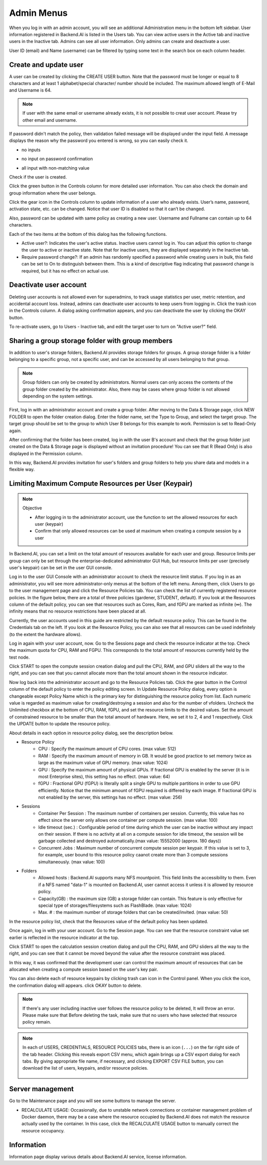 .. _admin-menu:

===========
Admin Menus
===========

When you log in with an admin account, you will see an additional Administration
menu in the bottom left sidebar. User information registered in Backend.AI is
listed in the Users tab. You can view active users in the Active tab and
inactive users in the Inactive tab.  Admins can see all user information. Only
admins can create and deactivate a user.

User ID (email) and Name (username) can be filtered by typing some text in the
search box on each column header.

.. image:: admin_user_page.png
   :alt: User management page


Create and update user
----------------------

A user can be created by clicking the CREATE USER button. Note that the password
must be longer or equal to 8 characters and at least 1 alphabet/special
character/ number should be included. The maximum allowed length of E-Mail and
Username is 64.

.. note::

   If user with the same email or username already exists, it is not possible to
   creat user account. Please try other email and username.

.. image:: create_user_dialog.png
   :width: 400
   :align: center

If password didn't match the policy, then validation failed message will be displayed under the input field.
A message displays the reason why the password you entered is wrong, so you can easily check it.

* no inputs

.. image:: create_user_dialog_wrong.png
   :width: 400
   :align: center

* no input on password confirmation

.. image:: create_user_dialog_wrong2.png
   :width: 400
   :align: center

* all input with non-matching value

.. image:: create_user_dialog_wrong3.png
   :width: 400
   :align: center


Check if the user is created.

.. image:: check_if_user_created.png
   :alt: User management page

Click the green button in the Controls column for more detailed user
information. You can also check the domain and group information where the
user belongs.

.. image:: user_detail_dialog.png
   :width: 500
   :align: center
   :alt: Detailed information of a user

Click the gear icon in the Controls column to update information of a
user who already exists. User’s name, password, activation state, etc.
can be changed. Notice that user ID is disabled so that it can’t be changed.

Also, password can be updated with same policy as creating a new user.
Username and Fullname can contain up to 64 characters.

.. image:: user_update_dialog.png
   :width: 350
   :align: center
   :alt: User update dialog

Each of the two items at the bottom of this dialog has the following functions.

* Active user?: Indicates the user's active status. Inactive users cannot log
  in. You can adjust this option to change the user to active or inactive state.
  Note that for inactive users, they are displayed separately in the Inactive
  tab.
* Require password change?: If an admin has randomly specified a password while
  creating users in bulk, this field can be set to On to distinguish between
  them. This is a kind of descriptive flag indicating that password change is
  required, but it has no effect on actual use.

Deactivate user account
-----------------------

Deleting user accounts is not allowed even for superadmins, to track usage
statistics per user, metric retention, and accidental account loss. Instead,
admins can deactivate user accounts to keep users from logging in. Click the
trash icon in the Controls column. A dialog asking confirmation appears, and
you can deactivate the user by clicking the OKAY button.

.. image:: user_deactivate_confirmation.png
   :width: 400
   :align: center
   :alt: Deactivating user account

To re-activate users, go to Users - Inactive tab, and edit the target user to
turn on "Active user?" field.

.. _sharing-a-group-storage:

Sharing a group storage folder with group members
-------------------------------------------------

In addition to user's storage folders, Backend.AI provides storage folders for groups. A group storage folder is a folder belonging to a specific group, not a
specific user, and can be accessed by all users belonging to that group.

.. note::
   Group folders can only be created by administrators. Normal users can only
   access the contents of the group folder created by the administrator. Also,
   there may be cases where group folder is not allowed depending on the system
   settings.

First, log in with an administrator account and create a group folder. After
moving to the Data & Storage page, click NEW FOLDER to open the folder creation
dialog. Enter the folder name, set the Type to Group, and select the target
group. The target group should be set to the group to which User B belongs for
this example to work.  Permission is set to Read-Only again.

.. image:: group_folder_creation.png
   :width: 450
   :align: center

After confirming that the folder has been created, log in with the user B's
account and check that the group folder just created on the Data & Storage page
is displayed without an invitation procedure! You can see that R (Read Only) is
also displayed in the Permission column.

.. image:: group_folder_listed_in_B.png

In this way, Backend.AI provides invitation for user's folders and group folders
to help you share data and models in a flexible way.


Limiting Maximum Compute Resources per User (Keypair)
-----------------------------------------------------

.. note:: Objective

   * After logging in to the administrator account, use the function to set the
     allowed resources for each user (keypair)
   * Confirm that only allowed resources can be used at maximum when creating a
     compute session by a user

In Backend.AI, you can set a limit on the total amount of resources available
for each user and group. Resource limits per group can only be set through the
enterprise-dedicated administrator GUI Hub, but resource limits per user
(precisely user's keypair) can be set in the user GUI console.

Log in to the user GUI Console with an administrator account to check the
resource limit status. If you log in as an administrator, you will see more
administrator-only menus at the bottom of the left menu. Among them, click Users
to go to the user management page and click the Resource Policies tab. You can
check the list of currently registered resource policies. In the figure below,
there are a total of three policies (gardener, STUDENT, default). If you look at
the Resources column of the default policy, you can see that resources such as
Cores, Ram, and fGPU are marked as infinite (∞). The infinity means that no
resource restrictions have been placed at all.

.. image:: resource_policy_page.png

Currently, the user accounts used in this guide are restricted by the default
resource policy. This can be found in the Credentials tab on the left. If you
look at the Resource Policy, you can also see that all resources can be used
indefinitely (to the extent the hardware allows).

.. image:: credentials.png

Log in again with your user account, now. Go to the Sessions page and check the
resource indicator at the top. Check the maximum quota for CPU, RAM and FGPU.
This corresponds to the total amount of resources currently held by the test
node.

.. image:: resource_indicator_no_limit.png
   :align: center

Click START to open the compute session creation dialog and pull the CPU, RAM,
and GPU sliders all the way to the right, and you can see that you cannot
allocate more than the total amount shown in the resource indicator.

.. image:: session_launch_dialog_no_limit.png
   :width: 350
   :align: center

Now log back into the administrator account and go to the Resource Policies tab.
Click the gear button in the Control column of the default policy to enter the
policy editing screen. In Update Resource Policy dialog, every option is
changeable except Policy Name which is the primary key for distinguishing the
resource policy from list. Each numeric value is regarded as maximum value for
creating/destroying a session and also for the number of vfolders. Uncheck the
Unlimited checkbox at the bottom of CPU, RAM, fGPU, and set the resource limits
to the desired values. Set the amount of constrained resource to be smaller than
the total amount of hardware. Here, we set it to 2, 4 and 1 respectively. Click
the UPDATE button to update the resource policy.

.. image:: update_resource_policy.png
   :width: 400
   :align: center

About details in each option in resource policy dialog, see the description below.

* Resource Policy
   * CPU : Specify the maximum amount of CPU cores. (max value: 512)
   * RAM : Specify the maximum amount of memory in GB. It would be good practice
     to set memory twice as large as the maximum value of GPU memory. (max value: 1024)
   * GPU : Specify the maximum amount of physical GPUs. If fractional GPU is
     enabled by the server (it is in most Enterprise sites), this setting has no
     effect. (max value: 64)
   * fGPU : Fractional GPU (fGPU) is literally split a single GPU to multiple
     partitions in order to use GPU efficiently. Notice that the minimum amount
     of fGPU required is differed by each image. If fractional GPU is not
     enabled by the server, this settings has no effect. (max value: 256)

* Sessions
   * Container Per Session : The maximum number of containers per session.
     Currently, this value has no effect since the server only allows one
     container per compute session. (max value: 100)
   * Idle timeout (sec.) : Configurable period of time during which the user can
     be inactive without any impact on their session. If there is no activity at
     all on a compute session for idle timeout, the session will be garbage
     collected and destroyed automatically.(max value: 15552000 (approx. 180 days))
   * Concurrent Jobs : Maximum number of concurrent compute session per keypair.
     If this value is set to 3, for example, user bound to this resource policy
     caanot create more than 3 compute sessions simultaneously. (max value: 100)

* Folders
   * Allowed hosts : Backend.AI supports many NFS mountpoint. This field limits
     the accessibility to them. Even if a NFS named "data-1" is mounted on
     Backend.AI, user cannot access it unless it is allowed by resource policy.
   * Capacity(GB) : the maximum size (GB) a storage folder can contain. This
     feature is only effective for special type of storages/filesystems such as
     FlashBlade. (max value: 1024)
   * Max. # : the maximum number of storage folders that can be created/invited.
     (max value: 50)

In the resource policy list, check that the Resources value of the default
policy has been updated.

.. image:: update_check.png
   :width: 400
   :align: center

Once again, log in with your user account. Go to the Session page. You can see
that the resource constraint value set earlier is reflected in the resource
indicator at the top.

.. image:: resource_indicator_limit.png
   :align: center

Click START to open the calculation session creation dialog and pull the CPU,
RAM, and GPU sliders all the way to the right, and you can see that it cannot be
moved beyond the value after the resource constraint was placed.

.. image:: session_launch_dialog_limit.png
   :width: 350
   :align: center

In this way, it was confirmed that the development user can control the maximum
amount of resources that can be allocated when creating a compute session
based on the user's key pair.

You can also delete each of resource keypairs by clicking trash can icon
in the Control panel. When you click the icon, the confirmation dialog will appears.
click OKAY button to delete.

.. image:: resource_policy_delete_dialog.png
   :width: 350
   :align: center

.. note::
   
   If there's any user including inactive user follows the resource policy to be deleted,
   It will throw an error. Please make sure that Before deleting the task, make sure that
   no users who have selected that resource policy remain.


.. note::

   In each of USERS, CREDENTIALS, RESOURCE POLICIES tabs, there is an icon
   (``...``) on the far right side of the tab header. Clicking this reveals
   export CSV menu, which again brings up a CSV export dialog for each tabs.
   By giving appropriate file name, if necessary, and clicking EXPORT CSV FILE
   button, you can download the list of users, keypairs, and/or resource
   policies.

    .. image:: export_csv_user.png
       :width: 400
       :align: center

Server management
-----------------

Go to the Maintenance page and you will see some buttons to manage the server.

- RECALCULATE USAGE: Occasionally, due to unstable network connections or
  container management problem of Docker daemon, there may be a case where the
  resource occupied by Backend.AI does not match the resource actually used by
  the container. In this case, click the RECALCULATE USAGE button to manually
  correct the resource occupancy.

.. image:: maintenance_page.png
   :width: 500
   :align: center
   :alt: Maintenance page

Information
-----------

Information page display various details about Backend.AI service, license
information.
